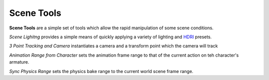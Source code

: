 .. _HDRI: https://en.wikipedia.org/wiki/High-dynamic-range_imaging

~~~~~~~~~~~~~
 Scene Tools
~~~~~~~~~~~~~

**Scene Tools** are a simple set of tools which allow the rapid manipulation of some scene conditions.

.. image:: images/scene_tools_panel.jpg

*Scene Lighitng* provides a simple means of quickly applying a variety of lighting and `HDRI`_ presets.

*3 Point Tracking and Camera* instantiates a camera and a transform point which the camera will track

*Animation Range from Character* sets the animation frame range to that of the current action on teh character's armature.

*Sync Physics Range* sets the physics bake range to the current world scene frame range.